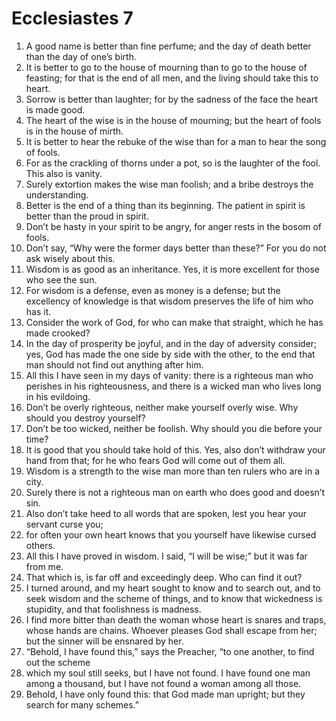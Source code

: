 ﻿
* Ecclesiastes 7
1. A good name is better than fine perfume; and the day of death better than the day of one’s birth. 
2. It is better to go to the house of mourning than to go to the house of feasting; for that is the end of all men, and the living should take this to heart. 
3. Sorrow is better than laughter; for by the sadness of the face the heart is made good. 
4. The heart of the wise is in the house of mourning; but the heart of fools is in the house of mirth. 
5. It is better to hear the rebuke of the wise than for a man to hear the song of fools. 
6. For as the crackling of thorns under a pot, so is the laughter of the fool. This also is vanity. 
7. Surely extortion makes the wise man foolish; and a bribe destroys the understanding. 
8. Better is the end of a thing than its beginning. The patient in spirit is better than the proud in spirit. 
9. Don’t be hasty in your spirit to be angry, for anger rests in the bosom of fools. 
10. Don’t say, “Why were the former days better than these?” For you do not ask wisely about this. 
11. Wisdom is as good as an inheritance. Yes, it is more excellent for those who see the sun. 
12. For wisdom is a defense, even as money is a defense; but the excellency of knowledge is that wisdom preserves the life of him who has it. 
13. Consider the work of God, for who can make that straight, which he has made crooked? 
14. In the day of prosperity be joyful, and in the day of adversity consider; yes, God has made the one side by side with the other, to the end that man should not find out anything after him. 
15. All this I have seen in my days of vanity: there is a righteous man who perishes in his righteousness, and there is a wicked man who lives long in his evildoing. 
16. Don’t be overly righteous, neither make yourself overly wise. Why should you destroy yourself? 
17. Don’t be too wicked, neither be foolish. Why should you die before your time? 
18. It is good that you should take hold of this. Yes, also don’t withdraw your hand from that; for he who fears God will come out of them all. 
19. Wisdom is a strength to the wise man more than ten rulers who are in a city. 
20. Surely there is not a righteous man on earth who does good and doesn’t sin. 
21. Also don’t take heed to all words that are spoken, lest you hear your servant curse you; 
22. for often your own heart knows that you yourself have likewise cursed others. 
23. All this I have proved in wisdom. I said, “I will be wise;” but it was far from me. 
24. That which is, is far off and exceedingly deep. Who can find it out? 
25. I turned around, and my heart sought to know and to search out, and to seek wisdom and the scheme of things, and to know that wickedness is stupidity, and that foolishness is madness. 
26. I find more bitter than death the woman whose heart is snares and traps, whose hands are chains. Whoever pleases God shall escape from her; but the sinner will be ensnared by her. 
27. “Behold, I have found this,” says the Preacher, “to one another, to find out the scheme 
28. which my soul still seeks, but I have not found. I have found one man among a thousand, but I have not found a woman among all those. 
29. Behold, I have only found this: that God made man upright; but they search for many schemes.” 
